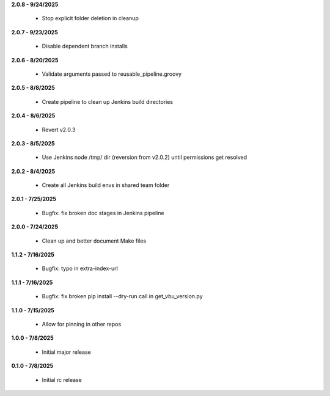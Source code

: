 **2.0.8 - 9/24/2025**

  - Stop explicit folder deletion in cleanup

**2.0.7 - 9/23/2025**

  - Disable dependent branch installs

**2.0.6 - 8/20/2025**

  - Validate arguments passed to reusable_pipeline.groovy

**2.0.5 - 8/8/2025**

  - Create pipeline to clean up Jenkins build directories

**2.0.4 - 8/6/2025**

  - Revert v2.0.3

**2.0.3 - 8/5/2025**

  - Use Jenkins node /tmp/ dir (reversion from v2.0.2) until permissions get resolved

**2.0.2 - 8/4/2025**

  - Create all Jenkins build envs in shared team folder

**2.0.1 - 7/25/2025**

  - Bugfix: fix broken doc stages in Jenkins pipeline

**2.0.0 - 7/24/2025**

  - Clean up and better document Make files

**1.1.2 - 7/16/2025**

  - Bugfix: typo in extra-index-url

**1.1.1 - 7/16/2025**

  - Bugfix: fix broken pip install --dry-run call in get_vbu_version.py

**1.1.0 - 7/15/2025**

  - Allow for pinning in other repos

**1.0.0 - 7/8/2025**

  - Initial major release

**0.1.0 - 7/8/2025**

  - Initial rc release
